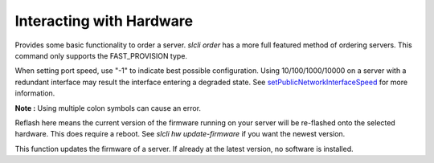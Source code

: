 .. _cli_hardware:

Interacting with Hardware
==============================


.. click:: SoftLayer.CLI.hardware.bandwidth:cli
   :prog: hw bandwidth
   :show-nested:

.. click:: SoftLayer.CLI.hardware.cancel_reasons:cli
   :prog: hw cancel-reasons
   :show-nested:

.. click:: SoftLayer.CLI.hardware.cancel:cli
   :prog: hw cancel
   :show-nested:

.. click:: SoftLayer.CLI.hardware.create_options:cli
   :prog: hw create-options
   :show-nested:

.. click:: SoftLayer.CLI.hardware.create:cli
   :prog: hw create
   :show-nested:


Provides some basic functionality to order a server. `slcli order` has a more full featured method of ordering servers. This command only supports the FAST_PROVISION type.

.. click:: SoftLayer.CLI.hardware.credentials:cli
   :prog: hw credentials
   :show-nested:


.. click:: SoftLayer.CLI.hardware.detail:cli
   :prog: hw detail
   :show-nested:


.. click:: SoftLayer.CLI.hardware.edit:cli
   :prog: hw edit
   :show-nested:

When setting port speed, use "-1" to indicate best possible configuration. Using 10/100/1000/10000 on a server with a redundant interface may result the interface entering a degraded state. See `setPublicNetworkInterfaceSpeed <http://sldn.softlayer.com/reference/services/SoftLayer_Hardware_Server/setPublicNetworkInterfaceSpeed/>`_ for more information.

**Note :** Using multiple colon symbols can cause an error.

.. click:: SoftLayer.CLI.hardware.list:cli
   :prog: hw list
   :show-nested:

.. click:: SoftLayer.CLI.hardware.power:power_cycle
   :prog: hw power-cycle
   :show-nested:

.. click:: SoftLayer.CLI.hardware.power:power_off
   :prog: hw power-off
   :show-nested:

.. click:: SoftLayer.CLI.hardware.power:power_on
   :prog: hw power-on
   :show-nested:

.. click:: SoftLayer.CLI.hardware.power:reboot
   :prog: hw reboot
   :show-nested:

.. click:: SoftLayer.CLI.hardware.reload:cli
   :prog: hw reload
   :show-nested:

.. click:: SoftLayer.CLI.hardware.power:rescue
   :prog: hw rescue

.. click:: SoftLayer.CLI.hardware.reflash_firmware:cli
   :prog: hw reflash-firmware
   :show-nested:


Reflash here means the current version of the firmware running on your server will be re-flashed onto the selected hardware. This does require a reboot. See `slcli hw update-firmware` if you want the newest version.

.. click:: SoftLayer.CLI.hardware.update_firmware:cli
   :prog: hw update-firmware
   :show-nested:


This function updates the firmware of a server. If already at the latest version, no software is installed. 

.. click:: SoftLayer.CLI.hardware.toggle_ipmi:cli
   :prog: hw toggle-ipmi
   :show-nested:


.. click:: SoftLayer.CLI.hardware.ready:cli
   :prog: hw ready
   :show-nested:

.. click:: SoftLayer.CLI.hardware.dns:cli
   :prog: hw dns-sync
   :show-nested:

